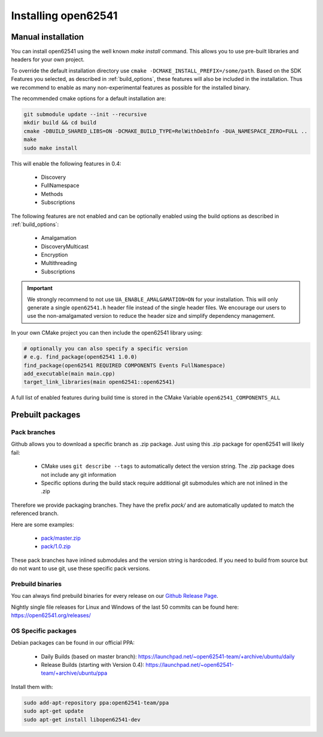 .. _installing:

Installing open62541
====================

Manual installation
-------------------

You can install open62541 using the well known `make install` command.
This allows you to use pre-built libraries and headers for your own project.

To override the default installation directory use ``cmake -DCMAKE_INSTALL_PREFIX=/some/path``.
Based on the SDK Features you selected, as described in :ref:`build_options`, these features will also
be included in the installation. Thus we recommend to enable as many non-experimental features as possible
for the installed binary.

The recommended cmake options for a default installation are:

.. code-block:: bash

   git submodule update --init --recursive
   mkdir build && cd build
   cmake -DBUILD_SHARED_LIBS=ON -DCMAKE_BUILD_TYPE=RelWithDebInfo -DUA_NAMESPACE_ZERO=FULL ..
   make
   sudo make install

This will enable the following features in 0.4:

 * Discovery
 * FullNamespace
 * Methods
 * Subscriptions

The following features are not enabled and can be optionally enabled using the build options as described in :ref:`build_options`:

 * Amalgamation
 * DiscoveryMulticast
 * Encryption
 * Multithreading
 * Subscriptions

.. important::
   We strongly recommend to not use ``UA_ENABLE_AMALGAMATION=ON`` for your installation. This will only generate a single ``open62541.h`` header file instead of the single header files.
   We encourage our users to use the non-amalgamated version to reduce the header size and simplify dependency management.


In your own CMake project you can then include the open62541 library using:

.. code-block:: cmake

   # optionally you can also specify a specific version
   # e.g. find_package(open62541 1.0.0)
   find_package(open62541 REQUIRED COMPONENTS Events FullNamespace)
   add_executable(main main.cpp)
   target_link_libraries(main open62541::open62541)


A full list of enabled features during build time is stored in the CMake Variable ``open62541_COMPONENTS_ALL``


Prebuilt packages
-----------------

Pack branches
^^^^^^^^^^^^^

Github allows you to download a specific branch as .zip package. Just using this .zip package for open62541 will likely fail:

 * CMake uses ``git describe --tags`` to automatically detect the version string. The .zip package does not include any git information
 * Specific options during the build stack require additional git submodules which are not inlined in the .zip

Therefore we provide packaging branches. They have the prefix `pack/` and are automatically updated to match the referenced branch.

Here are some examples:

 * `pack/master.zip <https://github.com/open62541/open62541/archive/pack/master.zip>`_
 * `pack/1.0.zip <https://github.com/open62541/open62541/archive/pack/1.0.zip>`_

These pack branches have inlined submodules and the version string is hardcoded. If you need to build from source but do not want to use git,
use these specific pack versions.

Prebuild binaries
^^^^^^^^^^^^^^^^^

You can always find prebuild binaries for every release on our `Github Release Page <https://github.com/open62541/open62541/releases>`_.


Nightly single file releases for Linux and Windows of the last 50 commits can be found here: https://open62541.org/releases/


OS Specific packages
^^^^^^^^^^^^^^^^^^^^

Debian packages can be found in our official PPA:

 * Daily Builds (based on master branch): https://launchpad.net/~open62541-team/+archive/ubuntu/daily
 * Release Builds (starting with Version 0.4): https://launchpad.net/~open62541-team/+archive/ubuntu/ppa

Install them with:


.. code-block:: bash

    sudo add-apt-repository ppa:open62541-team/ppa
    sudo apt-get update
    sudo apt-get install libopen62541-dev
